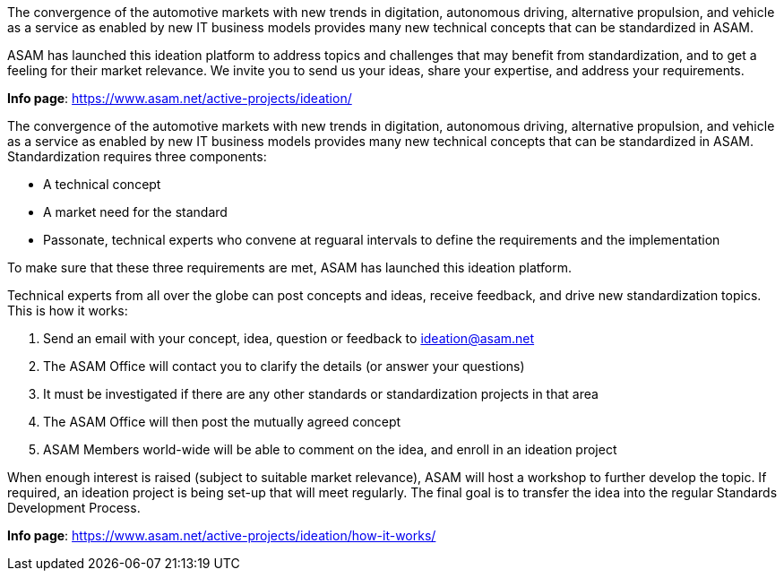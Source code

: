 
//tag::short[]
The convergence of the automotive markets with new trends in digitation, autonomous driving, alternative propulsion, and vehicle as a service as enabled by new IT business models provides many new technical concepts that can be standardized in ASAM.

ASAM has launched this ideation platform to address topics and challenges that may benefit from standardization, and to get a feeling for their market relevance.
We invite you to send us your ideas, share your expertise, and address your requirements.

**Info page**: https://www.asam.net/active-projects/ideation/[window=_blank]
//end::short[]

//tag::long[]
The convergence of the automotive markets with new trends in digitation, autonomous driving, alternative propulsion, and vehicle as a service as enabled by new IT business models provides many new technical concepts that can be standardized in ASAM.
Standardization requires three components:

* A technical concept
* A market need for the standard
* Passonate, technical experts who convene at reguaral intervals to define the requirements and the implementation

To make sure that these three requirements are met, ASAM has launched this ideation platform.

Technical experts from all over the globe can post concepts and ideas, receive feedback, and drive new standardization topics.
This is how it works:

. Send an email with your concept, idea, question or feedback to ideation@asam.net
. The ASAM Office will contact you to clarify the details (or answer your questions)
. It must be investigated if there are any other standards or standardization projects in that area
. The ASAM Office will then post the mutually agreed concept
. ASAM Members world-wide will be able to comment on the idea, and enroll in an ideation project

When enough interest is raised (subject to suitable market relevance), ASAM will host a workshop to further develop the topic.
If required, an ideation project is being set-up that will meet regularly.
The final goal is to transfer the idea into the regular Standards Development Process.

**Info page**: https://www.asam.net/active-projects/ideation/how-it-works/[window=_blank]
//end::long[]
